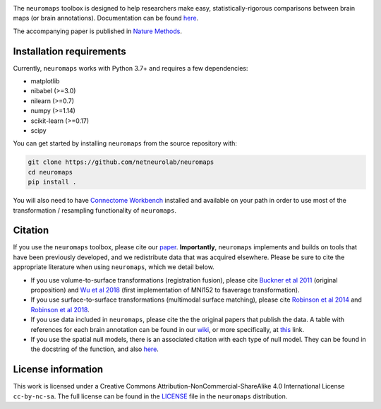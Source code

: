 .. image:: neuromaps_logo.png

The ``neuromaps`` toolbox is designed to help researchers make easy,
statistically-rigorous comparisons between brain maps (or brain annotations).
Documentation can be found `here <https://netneurolab.github.io/neuromaps/>`_.

The accompanying paper is published in `Nature Methods <https://www.nature.com/articles/s41592-022-01625-w>`_.

.. image:: https://zenodo.org/badge/DOI/10.5281/zenodo.5842499.svg
   :target: https://doi.org/10.5281/zenodo.5842499

Installation requirements
-------------------------

Currently, ``neuromaps`` works with Python 3.7+ and requires a few
dependencies:

- matplotlib
- nibabel (>=3.0)
- nilearn (>=0.7)
- numpy (>=1.14)
- scikit-learn (>=0.17)
- scipy

You can get started by installing ``neuromaps`` from the source repository
with:

.. code-block:: bash

    git clone https://github.com/netneurolab/neuromaps
    cd neuromaps
    pip install .

You will also need to have `Connectome Workbench <https://www.humanconnectome.
org/software/connectome-workbench>`_ installed and available on your path in
order to use most of the transformation / resampling functionality of
``neuromaps``.

.. _installation:

Citation
--------

If you use the ``neuromaps`` toolbox, please cite our `paper <https://www.nature.com/articles/s41592-022-01625-w>`_.
**Importantly**, ``neuromaps`` implements and builds on tools that have been previously developed, and we redistribute data that was acquired elsewhere.
Please be sure to cite the appropriate literature when using ``neuromaps``, which we detail below.

- If you use volume-to-surface transformations (registration fusion), please cite `Buckner et al 2011 <https://journals.physiology.org/doi/full/10.1152/jn.00339.2011>`_ (original proposition) and `Wu et al 2018 <https://onlinelibrary.wiley.com/doi/10.1002/hbm.24213>`_ (first implementation of MNI152 to fsaverage transformation).
- If you use surface-to-surface transformations (multimodal surface matching), please cite `Robinson et al 2014 <https://www.sciencedirect.com/science/article/pii/S1053811914004546?via%3Dihub>`_ and `Robinson et al 2018 <https://www.sciencedirect.com/science/article/pii/S1053811917308649?via%3Dihub>`_.
- If you use data included in ``neuromaps``, please cite the the original papers that publish the data. A table with references for each brain annotation can be found in our `wiki <https://github.com/netneurolab/neuromaps/wiki>`_, or more specifically, at `this <https://docs.google.com/spreadsheets/d/1oZecOsvtQEh5pQkIf8cB6CyhPKVrQuko/edit?rtpof=true&sd=true#gid=1162991686>`_ link.
- If you use the spatial null models, there is an associated citation with each type of null model. They can be found in the docstring of the function, and also `here <https://netneurolab.github.io/neuromaps/api.html#module-neuromaps.nulls>`_. 

License information
-------------------

This work is licensed under a
Creative Commons Attribution-NonCommercial-ShareAlike 4.0 International License ``cc-by-nc-sa``.
The full license can be found in the
`LICENSE <https://github.com/netneurolab/neuromaps/blob/main/neuromaps
/LICENSE>`_ file in the ``neuromaps`` distribution.
